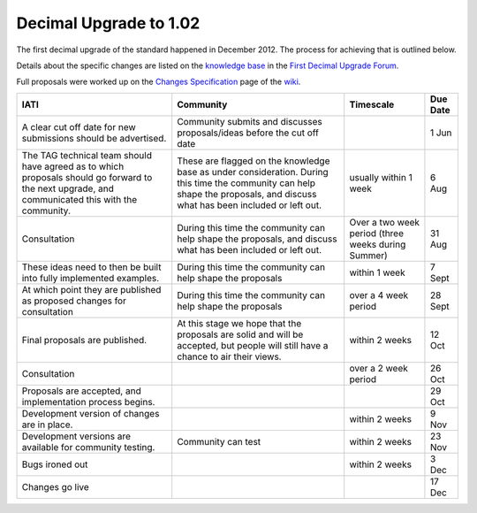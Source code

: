 Decimal Upgrade to 1.02
=======================

The first decimal upgrade of the standard happened in December 2012. The
process for achieving that is outlined below.

Details about the specific changes are listed on the \ `knowledge
base <http://support.iatistandard.org/>`__ in the \ `First Decimal
Upgrade
Forum <http://support.iatistandard.org/forums/21131653-first-decimal-upgrade>`__.

Full proposals were worked up on the \ `Changes
Specification <http://wiki.iatistandard.org/standard/revision/1.02/changes_specification>`__ page
of the \ `wiki <http://wiki.iatistandard.org/>`__.

+--------------------+--------------------+--------------------+--------------------+
| IATI               | Community          | Timescale          | Due Date           |
+====================+====================+====================+====================+
| A clear cut off    | Community submits  |                    | 1 Jun              |
| date for new       | and discusses      |                    |                    |
| submissions should | proposals/ideas    |                    |                    |
| be advertised.     | before the cut off |                    |                    |
|                    | date               |                    |                    |
+--------------------+--------------------+--------------------+--------------------+
| The TAG technical  | These are flagged  | usually within 1   | 6 Aug              |
| team should have   | on the knowledge   | week               |                    |
| agreed as to which | base as under      |                    |                    |
| proposals should   | consideration.     |                    |                    |
| go forward to the  | During this time   |                    |                    |
| next upgrade, and  | the community can  |                    |                    |
| communicated this  | help shape the     |                    |                    |
| with the           | proposals, and     |                    |                    |
| community.         | discuss what has   |                    |                    |
|                    | been included or   |                    |                    |
|                    | left out.          |                    |                    |
+--------------------+--------------------+--------------------+--------------------+
| Consultation       | During this time   | Over a two week    | 31 Aug             |
|                    | the community can  | period (three      |                    |
|                    | help shape the     | weeks during       |                    |
|                    | proposals, and     | Summer)            |                    |
|                    | discuss what has   |                    |                    |
|                    | been included or   |                    |                    |
|                    | left out.          |                    |                    |
+--------------------+--------------------+--------------------+--------------------+
| These ideas need   | During this time   | within 1 week      | 7 Sept             |
| to then be built   | the community can  |                    |                    |
| into fully         | help shape the     |                    |                    |
| implemented        | proposals          |                    |                    |
| examples.          |                    |                    |                    |
+--------------------+--------------------+--------------------+--------------------+
| At which point     | During this time   | over a 4 week      | 28 Sept            |
| they are published | the community can  | period             |                    |
| as proposed        | help shape the     |                    |                    |
| changes for        | proposals          |                    |                    |
| consultation       |                    |                    |                    |
+--------------------+--------------------+--------------------+--------------------+
| Final proposals    | At this stage we   | within 2 weeks     | 12 Oct             |
| are published.     | hope that the      |                    |                    |
|                    | proposals are      |                    |                    |
|                    | solid and will be  |                    |                    |
|                    | accepted, but      |                    |                    |
|                    | people will still  |                    |                    |
|                    | have a chance to   |                    |                    |
|                    | air their views.   |                    |                    |
+--------------------+--------------------+--------------------+--------------------+
| Consultation       |                    | over a 2 week      | 26 Oct             |
|                    |                    | period             |                    |
+--------------------+--------------------+--------------------+--------------------+
| Proposals are      |                    |                    | 29 Oct             |
| accepted, and      |                    |                    |                    |
| implementation     |                    |                    |                    |
| process begins.    |                    |                    |                    |
+--------------------+--------------------+--------------------+--------------------+
| Development        |                    | within 2 weeks     | 9 Nov              |
| version of changes |                    |                    |                    |
| are in place.      |                    |                    |                    |
+--------------------+--------------------+--------------------+--------------------+
| Development        | Community can test | within 2 weeks     | 23 Nov             |
| versions are       |                    |                    |                    |
| available for      |                    |                    |                    |
| community testing. |                    |                    |                    |
+--------------------+--------------------+--------------------+--------------------+
| Bugs ironed out    |                    | within 2 weeks     | 3 Dec              |
+--------------------+--------------------+--------------------+--------------------+
| Changes go live    |                    |                    | 17 Dec             |
+--------------------+--------------------+--------------------+--------------------+

